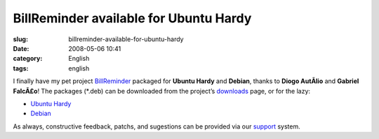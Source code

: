 BillReminder available for Ubuntu Hardy
#######################################
:slug: billreminder-available-for-ubuntu-hardy
:date: 2008-05-06 10:41
:category: English
:tags: english

I finally have my pet project
`BillReminder <http://billreminder.gnulinuxbrasil.org/>`__ packaged for
**Ubuntu Hardy** and **Debian**, thanks to **Diogo AutÃ­lio** and
**Gabriel FalcÃ£o**! The packages (\*.deb) can be downloaded from the
project’s
`downloads <http://code.google.com/p/billreminder/downloads/list>`__
page, or for the lazy:

-  `Ubuntu
   Hardy <http://billreminder.googlecode.com/files/billreminder_0.3.1-1_all.deb>`__
-  `Debian <http://billreminder.googlecode.com/files/billreminder_0.3.1-1_i386.deb>`__

As always, constructive feedback, patchs, and sugestions can be provided
via our `support <http://code.google.com/p/billreminder/issues/list>`__
system.
